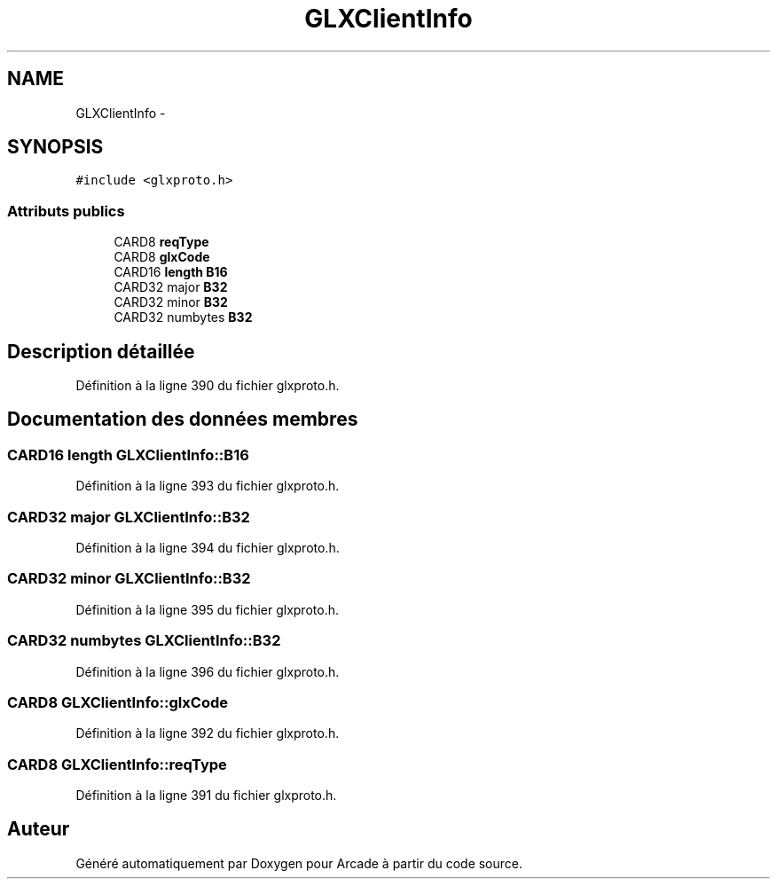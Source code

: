 .TH "GLXClientInfo" 3 "Jeudi 31 Mars 2016" "Version 1" "Arcade" \" -*- nroff -*-
.ad l
.nh
.SH NAME
GLXClientInfo \- 
.SH SYNOPSIS
.br
.PP
.PP
\fC#include <glxproto\&.h>\fP
.SS "Attributs publics"

.in +1c
.ti -1c
.RI "CARD8 \fBreqType\fP"
.br
.ti -1c
.RI "CARD8 \fBglxCode\fP"
.br
.ti -1c
.RI "CARD16 \fBlength\fP \fBB16\fP"
.br
.ti -1c
.RI "CARD32 major \fBB32\fP"
.br
.ti -1c
.RI "CARD32 minor \fBB32\fP"
.br
.ti -1c
.RI "CARD32 numbytes \fBB32\fP"
.br
.in -1c
.SH "Description détaillée"
.PP 
Définition à la ligne 390 du fichier glxproto\&.h\&.
.SH "Documentation des données membres"
.PP 
.SS "CARD16 \fBlength\fP GLXClientInfo::B16"

.PP
Définition à la ligne 393 du fichier glxproto\&.h\&.
.SS "CARD32 major GLXClientInfo::B32"

.PP
Définition à la ligne 394 du fichier glxproto\&.h\&.
.SS "CARD32 minor GLXClientInfo::B32"

.PP
Définition à la ligne 395 du fichier glxproto\&.h\&.
.SS "CARD32 numbytes GLXClientInfo::B32"

.PP
Définition à la ligne 396 du fichier glxproto\&.h\&.
.SS "CARD8 GLXClientInfo::glxCode"

.PP
Définition à la ligne 392 du fichier glxproto\&.h\&.
.SS "CARD8 GLXClientInfo::reqType"

.PP
Définition à la ligne 391 du fichier glxproto\&.h\&.

.SH "Auteur"
.PP 
Généré automatiquement par Doxygen pour Arcade à partir du code source\&.
